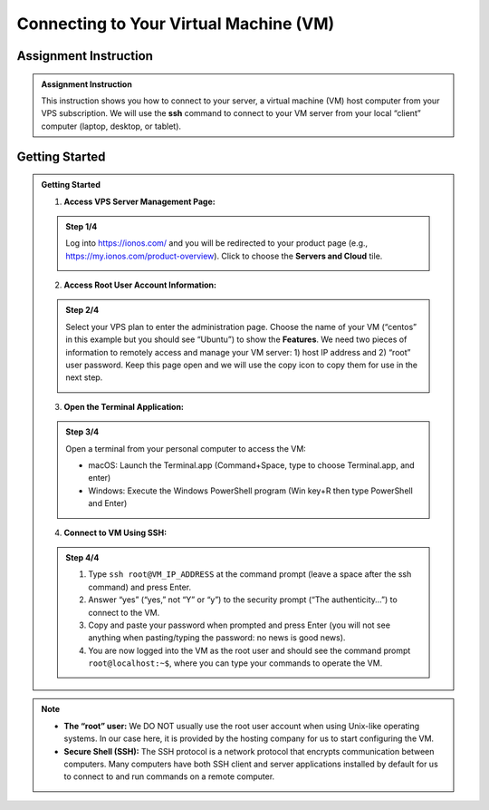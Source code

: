 Connecting to Your Virtual Machine (VM)
=======================================

Assignment Instruction
----------------------

.. admonition:: Assignment Instruction

    This instruction shows you how to connect to your server, a virtual machine (VM) host computer from your VPS subscription. We will use the **ssh** command to connect to your VM server from your local “client” computer (laptop, desktop, or tablet).

Getting Started
---------------

.. admonition:: Getting Started

    1. **Access VPS Server Management Page:**

    .. admonition:: Step 1/4

        Log into https://ionos.com/ and you will be redirected to your product page (e.g., https://my.ionos.com/product-overview). Click to choose the **Servers and Cloud** tile.

        .. image:: ../images/appendix/connecttovm/step1.png
           :alt: VPS Server Management Page
           :align: center
           :scale: 75%

    2. **Access Root User Account Information:**

    .. admonition:: Step 2/4

        Select your VPS plan to enter the administration page. Choose the name of your VM (“centos” in this example but you should see “Ubuntu”) to show the **Features**. We need two pieces of information to remotely access and manage your VM server: 1) host IP address and 2) “root” user password. Keep this page open and we will use the copy icon to copy them for use in the next step.

        .. image:: ../images/appendix/connecttovm/step2.png
           :alt: Access Root User Account Information
           :align: center
           :width: 80%
        

    3. **Open the Terminal Application:**

    .. admonition:: Step 3/4

        Open a terminal from your personal computer to access the VM:

        - macOS: Launch the Terminal.app (Command+Space, type to choose Terminal.app, and enter)
        - Windows: Execute the Windows PowerShell program (Win key+R then type PowerShell and Enter)

        .. image:: ../images/appendix/connecttovm/step3.png
           :alt: Open Terminal Application
           :align: center
           :width: 75%

    4. **Connect to VM Using SSH:**

    .. admonition:: Step 4/4

        1. Type ``ssh root@VM_IP_ADDRESS`` at the command prompt (leave a space after the ssh command) and press Enter.
        2. Answer “yes” (“yes,” not “Y” or “y”) to the security prompt (“The authenticity…”) to connect to the VM.
        3. Copy and paste your password when prompted and press Enter (you will not see anything when pasting/typing the password: no news is good news).
        4. You are now logged into the VM as the root user and should see the command prompt ``root@localhost:~$``, where you can type your commands to operate the VM.

        .. image:: ../images/appendix/connecttovm/step4.png
           :alt: Connect to VM Using SSH
           :align: center
           :scale: 75%

.. note::
    - **The “root” user:** We DO NOT usually use the root user account when using Unix-like operating systems. In our case here, it is provided by the hosting company for us to start configuring the VM.
    - **Secure Shell (SSH):** The SSH protocol is a network protocol that encrypts communication between computers. Many computers have both SSH client and server applications installed by default for us to connect to and run commands on a remote computer.
